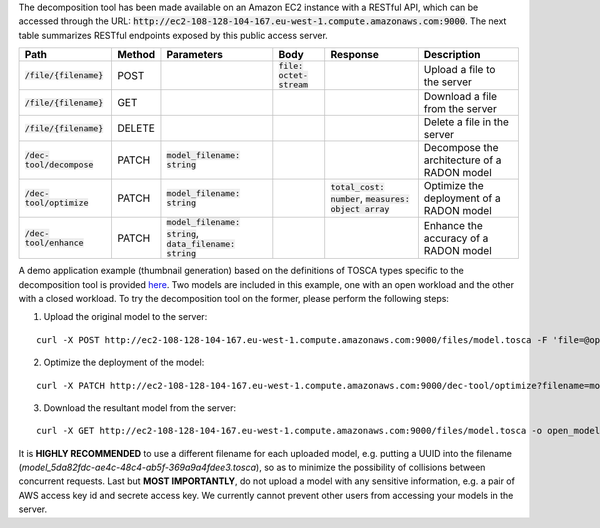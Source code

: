 The decomposition tool has been made available on an Amazon EC2 instance with a RESTful API, which can be accessed through the URL: :code:`http://ec2-108-128-104-167.eu-west-1.compute.amazonaws.com:9000`. The next table summarizes RESTful endpoints exposed by this public access server.

============================= ======== =============================================================== ============================= ============================================================ =============================================
 Path                          Method   Parameters                                                      Body                          Response                                                     Description
============================= ======== =============================================================== ============================= ============================================================ =============================================
 :code:`/file/{filename}`      POST                                                                    :code:`file: octet-stream`                                                                  Upload a file to the server
 :code:`/file/{filename}`      GET                                                                                                                                                                 Download a file from the server
 :code:`/file/{filename}`      DELETE                                                                                                                                                              Delete a file in the server
 :code:`/dec-tool/decompose`   PATCH    :code:`model_filename: string`                                                                                                                             Decompose the architecture of a RADON model
 :code:`/dec-tool/optimize`    PATCH    :code:`model_filename: string`                                                                :code:`total_cost: number`, :code:`measures: object array`   Optimize the deployment of a RADON model
 :code:`/dec-tool/enhance`     PATCH    :code:`model_filename: string`, :code:`data_filename: string`                                                                                              Enhance the accuracy of a RADON model
============================= ======== =============================================================== ============================= ============================================================ =============================================

A demo application example (thumbnail generation) based on the definitions of TOSCA types specific to the decomposition tool is provided `here <https://github.com/radon-h2020/radon-decomposition-tool>`_. Two models are included in this example, one with an open workload and the other with a closed workload. To try the decomposition tool on the former, please perform the following steps:

1. Upload the original model to the server:

::

  curl -X POST http://ec2-108-128-104-167.eu-west-1.compute.amazonaws.com:9000/files/model.tosca -F 'file=@open_model.tosca'

2. Optimize the deployment of the model:

::

  curl -X PATCH http://ec2-108-128-104-167.eu-west-1.compute.amazonaws.com:9000/dec-tool/optimize?filename=model.tosca

3. Download the resultant model from the server:

::

  curl -X GET http://ec2-108-128-104-167.eu-west-1.compute.amazonaws.com:9000/files/model.tosca -o open_model.tosca

It is **HIGHLY RECOMMENDED** to use a different filename for each uploaded model, e.g. putting a UUID into the filename (`model_5da82fdc-ae4c-48c4-ab5f-369a9a4fdee3.tosca`), so as to minimize the possibility of collisions between concurrent requests. Last but **MOST IMPORTANTLY**, do not upload a model with any sensitive information, e.g. a pair of AWS access key id and secrete access key. We currently cannot prevent other users from accessing your models in the server.
